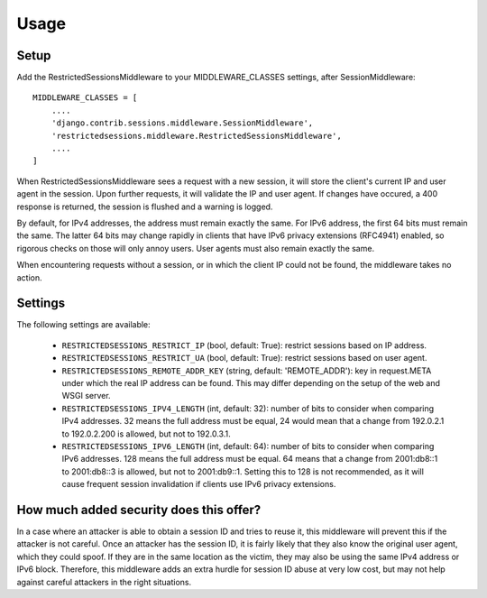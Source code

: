 =====
Usage
=====

Setup
-----

Add the RestrictedSessionsMiddleware to your MIDDLEWARE_CLASSES settings, after SessionMiddleware::

    MIDDLEWARE_CLASSES = [
        ....
        'django.contrib.sessions.middleware.SessionMiddleware',
        'restrictedsessions.middleware.RestrictedSessionsMiddleware',
        ....
    ]

When RestrictedSessionsMiddleware sees a request with a new session, it will store the client's current IP and
user agent in the session. Upon further requests, it will validate the IP and user agent. If changes have occured,
a 400 response is returned, the session is flushed and a warning is logged.

By default, for IPv4 addresses, the address must remain exactly the same. For IPv6 address, the first 64 bits must
remain the same. The latter 64 bits may change rapidly in clients that have IPv6 privacy extensions (RFC4941) enabled,
so rigorous checks on those will only annoy users. User agents must also remain exactly the same.

When encountering requests without a session, or in which the client IP could not be found, the middleware takes
no action.


Settings
--------

The following settings are available:

 * ``RESTRICTEDSESSIONS_RESTRICT_IP`` (bool, default: True): restrict sessions based on IP address.
 * ``RESTRICTEDSESSIONS_RESTRICT_UA`` (bool, default: True): restrict sessions based on user agent.
 * ``RESTRICTEDSESSIONS_REMOTE_ADDR_KEY`` (string, default: 'REMOTE_ADDR'): key in request.META under which the real
   IP address can be found. This may differ depending on the setup of the web and WSGI server.
 * ``RESTRICTEDSESSIONS_IPV4_LENGTH`` (int, default: 32): number of bits to consider when comparing IPv4 addresses. 32
   means the full address must be equal, 24 would mean that a change from 192.0.2.1 to 192.0.2.200 is allowed, but not
   to 192.0.3.1.
 * ``RESTRICTEDSESSIONS_IPV6_LENGTH`` (int, default: 64): number of bits to consider when comparing IPv6 addresses.
   128 means the full address must be equal. 64 means that a change from 2001:db8::1 to 2001:db8::3 is allowed, but not
   to 2001:db9::1. Setting this to 128 is not recommended, as it will cause frequent session invalidation if clients
   use IPv6 privacy extensions.


How much added security does this offer?
----------------------------------------

In a case where an attacker is able to obtain a session ID and tries to reuse it, this middleware will prevent this
if the attacker is not careful. Once an attacker has the session ID, it is fairly likely that they also know
the original user agent, which they could spoof. If they are in the same location as the victim, they may also be
using the same IPv4 address or IPv6 block. Therefore, this middleware adds an extra hurdle for session ID abuse at
very low cost, but may not help against careful attackers in the right situations.
